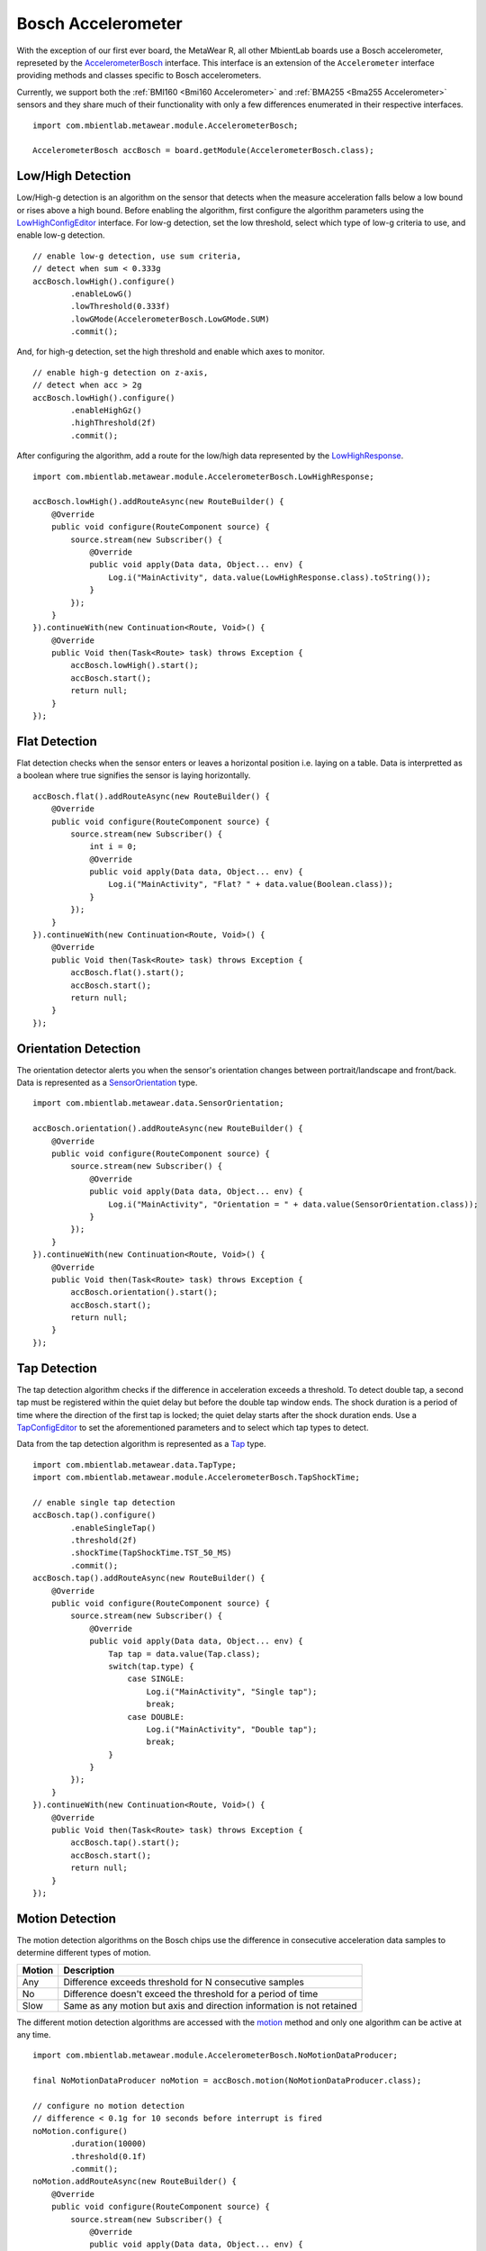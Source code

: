 .. highlight:: java

Bosch Accelerometer
===================
With the exception of our first ever board, the MetaWear R, all other MbientLab boards use a Bosch accelerometer, represeted by the 
`AccelerometerBosch <https://mbientlab.com/docs/metawear/android/latest/com/mbientlab/metawear/module/AccelerometerBosch.html>`_ interface.  This interface 
is an extension of the ``Accelerometer`` interface providing methods and classes specific to Bosch accelerometers.  

Currently, we support both the :ref:`BMI160 <Bmi160 Accelerometer>` and :ref:`BMA255 <Bma255 Accelerometer>` sensors and they share much of their 
functionality with only a few differences enumerated in their respective interfaces.

::

    import com.mbientlab.metawear.module.AccelerometerBosch;

    AccelerometerBosch accBosch = board.getModule(AccelerometerBosch.class);

Low/High Detection
------------------
Low/High-g detection is an algorithm on the sensor that detects when the measure acceleration falls below a low bound or rises above a high bound.  
Before enabling the algorithm, first configure the algorithm parameters using the 
`LowHighConfigEditor <https://mbientlab.com/docs/metawear/android/latest/com/mbientlab/metawear/module/AccelerometerBosch.LowHighConfigEditor.html>`_ 
interface.  For low-g detection, set the low threshold, select which type of low-g criteria to use, and enable low-g detection.

::

    // enable low-g detection, use sum criteria,
    // detect when sum < 0.333g
    accBosch.lowHigh().configure()
            .enableLowG()
            .lowThreshold(0.333f)
            .lowGMode(AccelerometerBosch.LowGMode.SUM)
            .commit();

And, for high-g detection, set the high threshold and enable which axes to monitor.  

::

    // enable high-g detection on z-axis,
    // detect when acc > 2g
    accBosch.lowHigh().configure()
            .enableHighGz()
            .highThreshold(2f)
            .commit();

After configuring the algorithm, add a route for the low/high data represented by the 
`LowHighResponse <https://mbientlab.com/docs/metawear/android/latest/com/mbientlab/metawear/module/AccelerometerBosch.LowHighResponse.html>`_.

::

    import com.mbientlab.metawear.module.AccelerometerBosch.LowHighResponse;
    
    accBosch.lowHigh().addRouteAsync(new RouteBuilder() {
        @Override
        public void configure(RouteComponent source) {
            source.stream(new Subscriber() {
                @Override
                public void apply(Data data, Object... env) {
                    Log.i("MainActivity", data.value(LowHighResponse.class).toString());
                }
            });
        }
    }).continueWith(new Continuation<Route, Void>() {
        @Override
        public Void then(Task<Route> task) throws Exception {
            accBosch.lowHigh().start();
            accBosch.start();
            return null;
        }
    });

Flat Detection
--------------
Flat detection checks when the sensor enters or leaves a horizontal position i.e. laying on a table.  Data is interpretted as a boolean where true 
signifies the sensor is laying horizontally.

::

    accBosch.flat().addRouteAsync(new RouteBuilder() {
        @Override
        public void configure(RouteComponent source) {
            source.stream(new Subscriber() {
                int i = 0;
                @Override
                public void apply(Data data, Object... env) {
                    Log.i("MainActivity", "Flat? " + data.value(Boolean.class));
                }
            });
        }
    }).continueWith(new Continuation<Route, Void>() {
        @Override
        public Void then(Task<Route> task) throws Exception {
            accBosch.flat().start();
            accBosch.start();
            return null;
        }
    });

Orientation Detection
---------------------
The orientation detector alerts you when the sensor's orientation changes between portrait/landscape and front/back.  Data is represented as a 
`SensorOrientation <https://mbientlab.com/docs/metawear/android/latest/com/mbientlab/metawear/data/SensorOrientation.html>`_ type.

::

    import com.mbientlab.metawear.data.SensorOrientation;

    accBosch.orientation().addRouteAsync(new RouteBuilder() {
        @Override
        public void configure(RouteComponent source) {
            source.stream(new Subscriber() {
                @Override
                public void apply(Data data, Object... env) {
                    Log.i("MainActivity", "Orientation = " + data.value(SensorOrientation.class));
                }
            });
        }
    }).continueWith(new Continuation<Route, Void>() {
        @Override
        public Void then(Task<Route> task) throws Exception {
            accBosch.orientation().start();
            accBosch.start();
            return null;
        }
    });

Tap Detection
-------------
The tap detection algorithm checks if the difference in acceleration exceeds a threshold.  To detect double tap, a second tap must be registered within 
the quiet delay but before the double tap window ends.  The shock duration is a period of time where the direction of the first tap is locked; the quiet 
delay starts after the shock duration ends.  Use a 
`TapConfigEditor <https://mbientlab.com/docs/metawear/android/latest/com/mbientlab/metawear/module/AccelerometerBosch.TapConfigEditor.html>`_ to set the 
aforementioned parameters and to select which tap types to detect.

Data from the tap detection algorithm is represented as a 
`Tap <https://mbientlab.com/docs/metawear/android/latest/com/mbientlab/metawear/module/AccelerometerBosch.Tap.html>`_ type.

::

    import com.mbientlab.metawear.data.TapType;
    import com.mbientlab.metawear.module.AccelerometerBosch.TapShockTime;

    // enable single tap detection
    accBosch.tap().configure()
            .enableSingleTap()
            .threshold(2f)
            .shockTime(TapShockTime.TST_50_MS)
            .commit();
    accBosch.tap().addRouteAsync(new RouteBuilder() {
        @Override
        public void configure(RouteComponent source) {
            source.stream(new Subscriber() {
                @Override
                public void apply(Data data, Object... env) {
                    Tap tap = data.value(Tap.class);
                    switch(tap.type) {
                        case SINGLE:
                            Log.i("MainActivity", "Single tap");
                            break;
                        case DOUBLE:
                            Log.i("MainActivity", "Double tap");
                            break;
                    }
                }
            });
        }
    }).continueWith(new Continuation<Route, Void>() {
        @Override
        public Void then(Task<Route> task) throws Exception {
            accBosch.tap().start();
            accBosch.start();
            return null;
        }
    });

Motion Detection
----------------
The motion detection algorithms on the Bosch chips use the difference in consecutive acceleration data samples to determine different types of motion.

=========== =====================================================================
Motion      Description
=========== =====================================================================
Any         Difference exceeds threshold for N consecutive samples
No          Difference doesn't exceed the threshold for a period of time
Slow        Same as any motion but axis and direction information is not retained
=========== =====================================================================

The different motion detection algorithms are accessed with the 
`motion <https://mbientlab.com/docs/metawear/android/latest/com/mbientlab/metawear/module/AccelerometerBosch.html#motion-java.lang.Class->`_ method and only 
one algorithm can be active at any time.

::

    import com.mbientlab.metawear.module.AccelerometerBosch.NoMotionDataProducer;

    final NoMotionDataProducer noMotion = accBosch.motion(NoMotionDataProducer.class);

    // configure no motion detection
    // difference < 0.1g for 10 seconds before interrupt is fired
    noMotion.configure()
            .duration(10000)
            .threshold(0.1f)
            .commit();
    noMotion.addRouteAsync(new RouteBuilder() {
        @Override
        public void configure(RouteComponent source) {
            source.stream(new Subscriber() {
                @Override
                public void apply(Data data, Object... env) {
                    Log.i("MainActivity", "No motion detected");
                }
            });
        }
    }).continueWith(new Continuation<Route, Void>() {
        @Override
        public Void then(Task<Route> task) throws Exception {
            noMotion.start();
            accBosch.start();
            return null;
        }
    });
